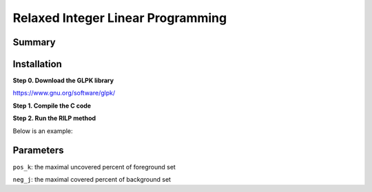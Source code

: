 Relaxed Integer Linear Programming
==================================


Summary
^^^^^^^



Installation
^^^^^^^^^^^^


**Step 0. Download the GLPK library**

https://www.gnu.org/software/glpk/

**Step 1. Compile the C code**

.. code::bash

	g++ -std=c++11 RIPL_simplex2_07_31.cc -o msdc -L/PATH/glpk/lib -I/PATH/glpk/include -lglpk

**Step 2. Run the RILP method**

.. code::bash

	python MSDC_wrapper.py [input_matrix] [output_file_name] [pos_k] [neg_j]

Below is an example:

.. code::bash

	python MSDC_wrapper.py AP1.Motif_Selection_Paper.csv AP1_02_02 0.2 0.2


Parameters
^^^^^^^^^^

``pos_k``: the maximal uncovered percent of foreground set

``neg_j``: the maximal covered percent of background set



















